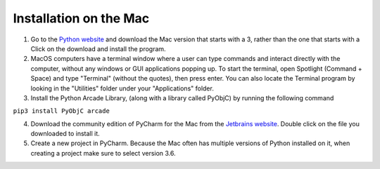 Installation on the Mac
=======================

1. Go to the `Python website
   <https://www.python.org/downloads/>`_ and download the
   Mac version that starts with a 3, rather than the one that starts with a
   Click on the download and install the program.

2. MacOS computers have a terminal window where a user can type commands
   and interact directly with the computer, without any windows or GUI
   applications popping up.  To start the terminal, open Spotlight
   (Command + Space) and type "Terminal" (without the quotes), then press
   enter. You can also locate the Terminal program by looking in the "Utilities"
   folder under your "Applications" folder.

3. Install the Python Arcade Library, (along with a library called PyObjC)
   by running the following command

``pip3 install PyObjC arcade``

4. Download the community edition of PyCharm for the Mac from the `Jetbrains
   website <https://www.jetbrains.com/pycharm/download/>`_. Double click on the
   file you downloaded to install it.

5. Create a new project in PyCharm. Because the Mac often has multiple versions
   of Python installed on it, when creating a project make sure to select
   version 3.6.

.. image:: images/pycharm_mac_select_python.png
